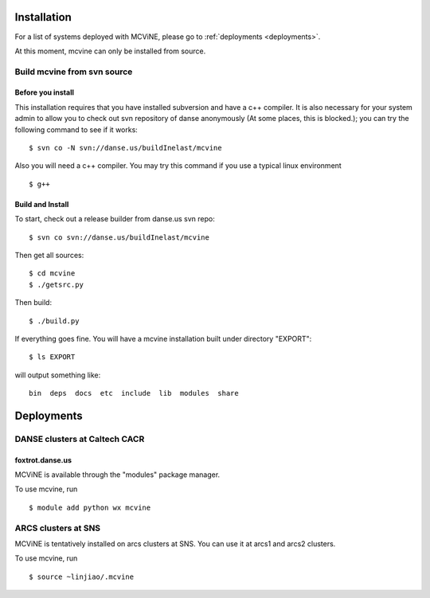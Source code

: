 .. _installation:

Installation
============

For a list of systems deployed with MCViNE, please go to
:ref:`deployments <deployments>`.

At this moment, mcvine can only be installed from source.

Build mcvine from svn source
----------------------------



Before you install
^^^^^^^^^^^^^^^^^^
This installation requires that you have installed subversion and have
a  c++ compiler. It is also necessary for your system admin to allow
you to check out svn repository of danse anonymously  (At some places,
this is blocked.); you can try the following command to see if it works::

 $ svn co -N svn://danse.us/buildInelast/mcvine

Also you will need a c++ compiler. You may try this command if you use
a typical linux environment ::

 $ g++


Build and Install
^^^^^^^^^^^^^^^^^

To start, check out a release builder from danse.us svn repo::

 $ svn co svn://danse.us/buildInelast/mcvine

Then get all sources::

 $ cd mcvine
 $ ./getsrc.py

Then build::

 $ ./build.py

If everything goes fine. You will have a mcvine installation built
under directory "EXPORT"::

 $ ls EXPORT

will output something like::

 bin  deps  docs  etc  include  lib  modules  share


.. _deployments:

Deployments
===========

DANSE clusters at Caltech CACR
------------------------------

foxtrot.danse.us
^^^^^^^^^^^^^^^^
MCViNE is available through the "modules" package manager.

To use mcvine, run ::

 $ module add python wx mcvine



ARCS clusters at SNS
--------------------
MCViNE is tentatively installed on arcs clusters at SNS. 
You can use it at arcs1 and arcs2 clusters.

To use mcvine, run ::

 $ source ~linjiao/.mcvine

